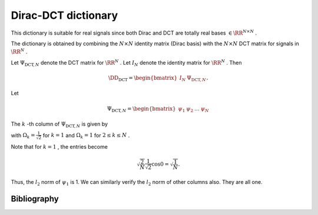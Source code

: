 
 
Dirac-DCT dictionary
===================================================

.. _sec:dic:dirac_dct_dictionary:


.. _def:dic:dirac_dct_dictionary:

.. definition:: 

     
    .. index:: Dirac-DCT dictionary
    

    
    The Dirac-DCT dictionary is a two-ortho dictionary consisting of 
    the union of the Dirac and the DCT bases. 



This dictionary is suitable for real signals since both Dirac and DCT are
totally real bases  :math:`\in \RR^{N \times N}` . 

The dictionary is obtained by combining the  :math:`N \times N`  identity matrix (Dirac basis)
with the  :math:`N \times N`  DCT matrix for signals in  :math:`\RR^N` .

Let  :math:`\Psi_{\text{DCT}, N}`  denote the DCT matrix for  :math:`\RR^N` . Let  :math:`I_N`  denote the
identity matrix for  :math:`\RR^N` . 
Then


.. math::
    \DD_{\text{DCT}} = \begin{bmatrix}
    I_N & \Psi_{\text{DCT}, N}
    \end{bmatrix}.


Let


.. math:: 

    \Psi_{\text{DCT}, N} = \begin{bmatrix}
    \psi_1 & \psi_2 & \dots & \psi_N
    \end{bmatrix}


The  :math:`k` -th column of  :math:`\Psi_{\text{DCT}, N}`  is given by


.. math::
    :label: eq:dict:dct_matrix_kth_column

    \psi_k(n) = \sqrt{\frac{2}{N}} \Omega_k \cos \left (\frac{\pi}{2 N} (2 n - 1) (k - 1) \right ), n = 1, \dots, N,

with  :math:`\Omega_k = \frac{1}{\sqrt{2}}`  for  :math:`k=1`  and  :math:`\Omega_k = 1`  for  :math:`2 \leq k \leq N` . 

Note that for  :math:`k=1` , the entries become


.. math:: 

    \sqrt{\frac{2}{N}} \frac{1}{\sqrt{2}} \cos 0 = \sqrt{\frac{1}{N}}.

Thus, the  :math:`l_2`  norm of  :math:`\psi_1`  is 1. We can similarly verify the  :math:`l_2`  norm of other columns also.
They are all one.


.. _res:dic:dirac_dct_dictionary_coherence:

.. theorem:: 


     
    The Dirac-DCT dictionary has coherence  :math:`\sqrt{\frac{2}{N}}` .



.. proof:: 

    The coherence of a two ortho basis where one basis is Dirac basis is given by the
    magnitude of the largest entry in the other basis. For  :math:`\Psi_{\text{DCT}, N}` , the
    largest value is obtained when  :math:`\Omega_k = 1`  and the  :math:`\cos`  term evaluates to 1. 
    Clearly, 
    
    
    .. math:: 
    
        \mu (\DD_{\text{DCT}}) = \sqrt{\frac{2}{N}}.
    




.. _res:dic:dirac_dct_dictionary_babel:

.. theorem:: 


    
    The \hyperref[def:proj:babel:p_babel_function_K]{ :math:`p`  Babel function}
    for Dirac-DCT dictionary is given by
    
    
    .. math::
        \mu_p(k) = k^{\frac{1}{p}} \mu \Forall 1\leq k \leq N.
    
    In particular, the standard \hyperref[def:babel_function]{Babel function}
    is given by
    
    
    .. math::
        \mu_1(k) = k\mu
    



.. proof:: 

    TODO prove it.




Bibliography
-------------------


.. bibliography:: ../../sksrrcs.bib
    